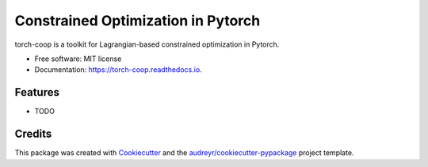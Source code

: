 ===================================
Constrained Optimization in Pytorch
===================================


.. image:: https://img.shields.io/pypi/v/cooper.svg
        :target: https://pypi.python.org/pypi/cooper

.. image:: https://img.shields.io/travis/gallego-posada/cooper.svg
        :target: https://travis-ci.com/gallego-posada/cooper

.. image:: https://readthedocs.org/projects/torch-coop/badge/?version=latest
        :target: https://torch-coop.readthedocs.io/en/latest/?version=latest
        :alt: Documentation Status




torch-coop is a toolkit for Lagrangian-based constrained optimization in Pytorch.


* Free software: MIT license
* Documentation: https://torch-coop.readthedocs.io.


Features
--------

* TODO

Credits
-------

This package was created with Cookiecutter_ and the `audreyr/cookiecutter-pypackage`_ project template.

.. _Cookiecutter: https://github.com/audreyr/cookiecutter
.. _`audreyr/cookiecutter-pypackage`: https://github.com/audreyr/cookiecutter-pypackage
